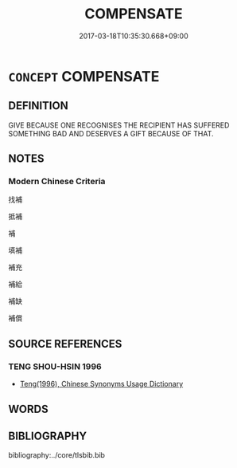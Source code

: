 # -*- mode: mandoku-tls-view -*-
#+TITLE: COMPENSATE
#+DATE: 2017-03-18T10:35:30.668+09:00        
#+STARTUP: content
* =CONCEPT= COMPENSATE
:PROPERTIES:
:CUSTOM_ID: uuid-c12ff5f7-7497-47ff-bbef-ca7e1faa4975
:END:
** DEFINITION

GIVE BECAUSE ONE RECOGNISES THE RECIPIENT HAS SUFFERED SOMETHING BAD AND DESERVES A GIFT BECAUSE OF THAT.

** NOTES

*** Modern Chinese Criteria
找補

抵補

補

填補

補充

補給

補缺

補償

** SOURCE REFERENCES
*** TENG SHOU-HSIN 1996
 - [[cite:TENG-SHOU-HSIN-1996][Teng(1996), Chinese Synonyms Usage Dictionary]]
** WORDS
   :PROPERTIES:
   :VISIBILITY: children
   :END:
** BIBLIOGRAPHY
bibliography:../core/tlsbib.bib
